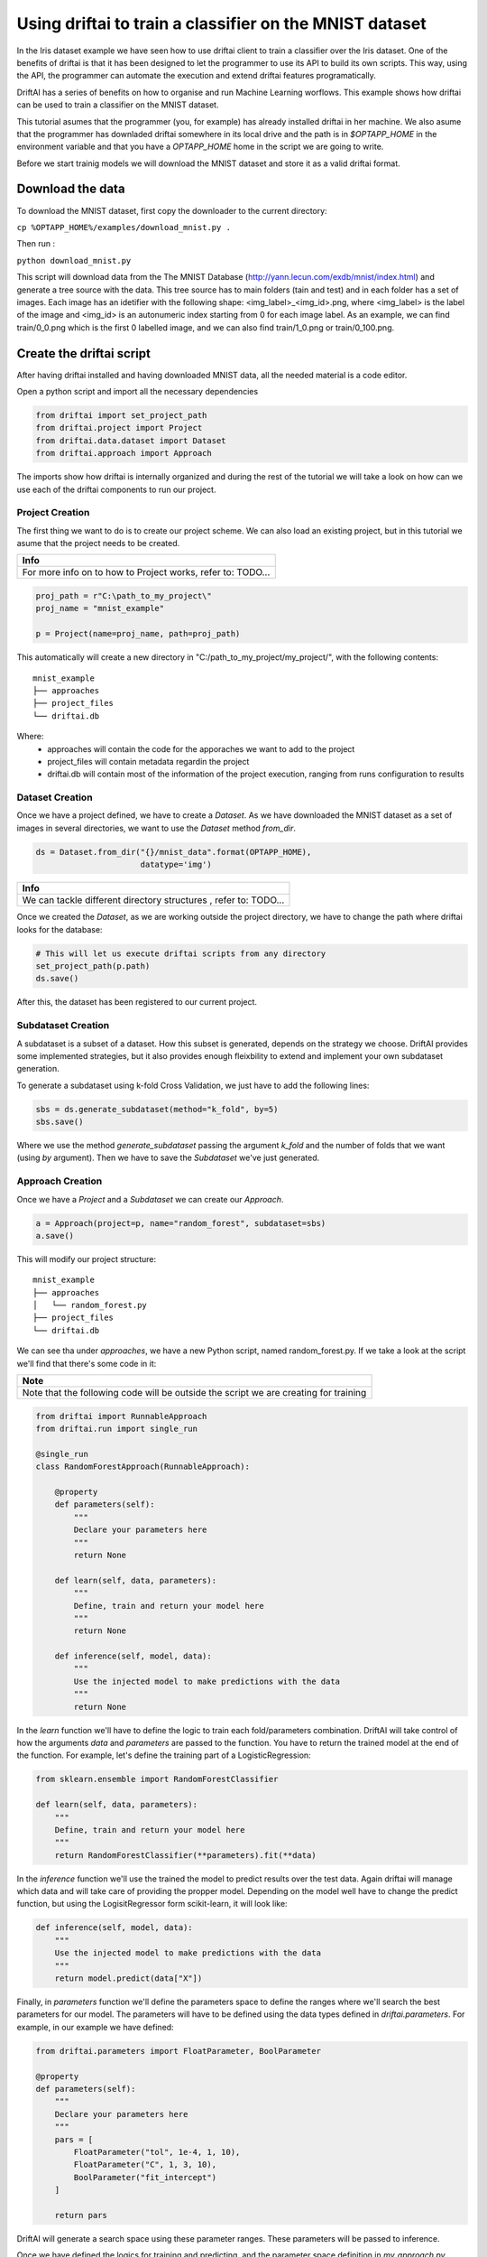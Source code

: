 ========================================================
Using driftai to train a classifier on the MNIST dataset
========================================================

In the Iris dataset example we have seen how to use driftai client to train a classifier over the Iris dataset. One of the benefits of driftai is that it has been designed to let the programmer to use its API to build its own scripts. This way, using the API, the programmer can automate the execution and extend driftai features programatically.


DriftAI has a series of benefits on how to organise and run Machine Learning worflows. This example shows how driftai can be used to train a classifier on the MNIST dataset.

This tutorial asumes that the programmer (you, for example) has already installed driftai in her machine. We also asume that the programmer has downladed driftai somewhere in its local drive and the path is in `$OPTAPP_HOME` in the environment variable and that you have a `OPTAPP_HOME` home in the script we are going to write.


Before we start trainig models we will download the MNIST dataset and store it as a valid driftai format.

Download the data
-----------------

To download the MNIST dataset, first copy the downloader to the current directory:

``cp %OPTAPP_HOME%/examples/download_mnist.py .``

Then run :

``python download_mnist.py``

This script will download data from the The MNIST Database (http://yann.lecun.com/exdb/mnist/index.html) and generate a tree source with the data. This tree source has to main folders (tain and test) and in each folder has a set of images. Each image has an idetifier with the following shape: <img_label>_<img_id>.png, where <img_label> is the label of the image  and <img_id> is an autonumeric index starting from 0 for each image label. As an example, we can find train/0_0.png which is the first 0 labelled image, and we can also find train/1_0.png or train/0_100.png.

Create the driftai script
-------------------------

After having driftai installed and having downloaded MNIST data, all the needed material is a code editor.

Open a python script and import all the necessary dependencies

.. code-block:: python

    from driftai import set_project_path
    from driftai.project import Project
    from driftai.data.dataset import Dataset
    from driftai.approach import Approach

The imports show how driftai is internally organized and during the rest of the tutorial we will take a look on how can we use each of the driftai components to run our project.

Project Creation
^^^^^^^^^^^^^^^^

The first thing we want to do is to create our project scheme. We can also load an existing project, but in this tutorial we asume that the project needs to be created.

+-------------------------------------------------------------+
| Info                                                        |
+=============================================================+
| For more info on to how to Project works, refer to: TODO... |
+-------------------------------------------------------------+

.. code-block:: python

    proj_path = r"C:\path_to_my_project\"
    proj_name = "mnist_example"

    p = Project(name=proj_name, path=proj_path)

This automatically will create a new directory in "C:/path_to_my_project/my_project/", with the following contents:

::

    mnist_example
    ├── approaches
    ├── project_files
    └── driftai.db

Where:
    * approaches will contain the code for the apporaches we want to add to the project
    * project_files will contain metadata regardin the project
    * driftai.db will contain most of the information of the project execution, ranging from runs configuration to results

Dataset Creation
^^^^^^^^^^^^^^^^

Once we have a project defined, we have to create a `Dataset`. As we have downloaded the MNIST dataset as a set of images in several directories, we want to use the `Dataset` method `from_dir`.

.. code-block:: python

    ds = Dataset.from_dir("{}/mnist_data".format(OPTAPP_HOME),
                          datatype='img')

+------------------------------------------------------------------+
| Info                                                             |
+==================================================================+
| We can tackle different directory structures , refer to: TODO... |
+------------------------------------------------------------------+

Once we created the `Dataset`, as we are working outside the project directory, we have to change the path where driftai looks for the database:

.. code-block:: python

    # This will let us execute driftai scripts from any directory
    set_project_path(p.path) 
    ds.save()

After this, the dataset has been registered to our current project.

Subdataset Creation
^^^^^^^^^^^^^^^^^^^

A subdataset is a subset of a dataset. How this subset is generated, depends on the strategy we choose. DriftAI provides some implemented strategies, but it also provides enough fleixbility to extend and implement your own subdataset generation.

.. TODO: make a tutorial on how to extend subdataset generation

To generate a subdataset using k-fold Cross Validation, we just have to add the following lines:

.. code-block:: python

    sbs = ds.generate_subdataset(method="k_fold", by=5)
    sbs.save()

Where we use the method `generate_subdataset` passing the argument `k_fold` and the number of folds that we want (using `by` argument). Then we have to save the `Subdataset` we've just generated.

Approach Creation
^^^^^^^^^^^^^^^^^

Once we have a `Project` and a `Subdataset` we can create our `Approach`.

.. code-block:: python

    a = Approach(project=p, name="random_forest", subdataset=sbs)
    a.save()

This will modify our project structure:

::

    mnist_example
    ├── approaches
    │   └── random_forest.py
    ├── project_files
    └── driftai.db

We can see tha under `approaches`, we have a new Python script, named random_forest.py. If we take a look at the script we'll find that there's some code in it:


+--------------------------------------------------------------------------------------+
| Note                                                                                 |
+======================================================================================+
| Note that the following code will be outside the script we are creating for training |
+--------------------------------------------------------------------------------------+


.. code-block:: python

    from driftai import RunnableApproach
    from driftai.run import single_run

    @single_run
    class RandomForestApproach(RunnableApproach):

        @property
        def parameters(self):
            """
            Declare your parameters here
            """
            return None

        def learn(self, data, parameters):
            """
            Define, train and return your model here
            """
            return None

        def inference(self, model, data):
            """
            Use the injected model to make predictions with the data
            """
            return None

In the `learn` function we'll have to define the logic to train each fold/parameters combination. DriftAI will take control of how the arguments `data` and `parameters` are passed to the function. You have to return the trained model at the end of the function. For example, let's define the training part of a LogisticRegression:

.. code-block:: python

    from sklearn.ensemble import RandomForestClassifier

    def learn(self, data, parameters):
        """
        Define, train and return your model here
        """
        return RandomForestClassifier(**parameters).fit(**data)


In the `inference` function we'll use the trained the model to predict results over the test data. Again driftai will manage which data and will take care of providing the propper model. Depending on the model well have to change the predict function, but using the LogisitRegressor form scikit-learn, it will look like:

.. code-block:: python

    def inference(self, model, data):
        """
        Use the injected model to make predictions with the data
        """
        return model.predict(data["X"])

Finally, in `parameters` function we'll define the parameters space to define the ranges where we'll search the best parameters for our model. The parameters will have to be defined using the data types defined in `driftai.parameters`. For example, in our example we have defined:

.. code-block:: python

    from driftai.parameters import FloatParameter, BoolParameter

    @property
    def parameters(self):
        """
        Declare your parameters here
        """
        pars = [
            FloatParameter("tol", 1e-4, 1, 10),
            FloatParameter("C", 1, 3, 10),
            BoolParameter("fit_intercept")
        ]

        return pars

DriftAI will generate a search space using these parameter ranges. These parameters will be passed to inference.

Once we have defined the logics for training and predicting, and the parameter space definition in `my_approach.py` we're ready to continue with our otpapp run script.

For our convenience we may want to define `random_forest.py` out of the apporach directory, an the copy it into there. Like this:

.. code-block:: python

    import shutil
    shutil.copy2("random_forest.py", r"{}/{}/approaches/".format(proj_path, proj_name))

Finally, to run our `Approach` we'll have to define the following lines:

.. code-block:: python

    import sys
    sys.path.append("{}/{}".format(proj_path, proj_name))
    from approaches.random_forest import RandomForestApproach

    from PIL import Image
    import numpy as np

    RandomForestApproach().run()

First we add the path to our approaches into our `PYTHONPATH` so we can then load the approach as a package.

Once we have this, then we can run the approach.

Conclusion
----------

This tutorial covers two main driftai features. In one hand we have seen how to use driftai through its API, so you can define your own running scripts.

On the other hand we have seen how to define a datasource that handles data from a directory, this is very useful when dealing with Images like the MNIST dataset.